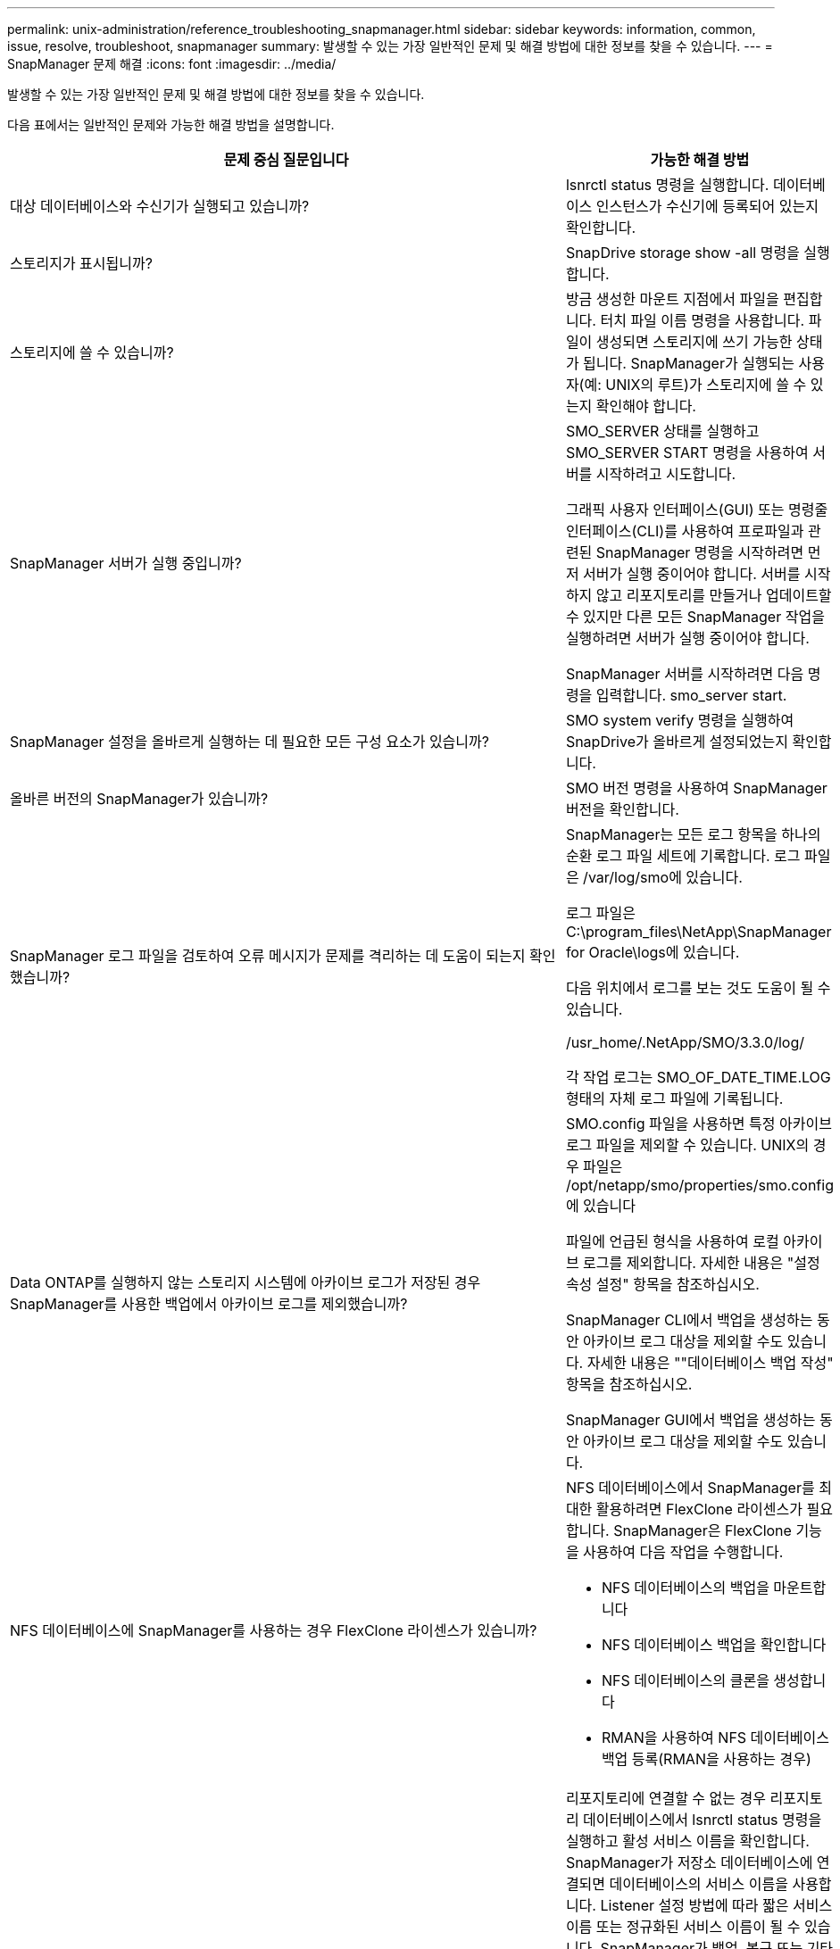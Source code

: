 ---
permalink: unix-administration/reference_troubleshooting_snapmanager.html 
sidebar: sidebar 
keywords: information, common, issue, resolve, troubleshoot, snapmanager 
summary: 발생할 수 있는 가장 일반적인 문제 및 해결 방법에 대한 정보를 찾을 수 있습니다. 
---
= SnapManager 문제 해결
:icons: font
:imagesdir: ../media/


[role="lead"]
발생할 수 있는 가장 일반적인 문제 및 해결 방법에 대한 정보를 찾을 수 있습니다.

다음 표에서는 일반적인 문제와 가능한 해결 방법을 설명합니다.

|===
| 문제 중심 질문입니다 | 가능한 해결 방법 


 a| 
대상 데이터베이스와 수신기가 실행되고 있습니까?
 a| 
lsnrctl status 명령을 실행합니다. 데이터베이스 인스턴스가 수신기에 등록되어 있는지 확인합니다.



 a| 
스토리지가 표시됩니까?
 a| 
SnapDrive storage show -all 명령을 실행합니다.



 a| 
스토리지에 쓸 수 있습니까?
 a| 
방금 생성한 마운트 지점에서 파일을 편집합니다. 터치 파일 이름 명령을 사용합니다. 파일이 생성되면 스토리지에 쓰기 가능한 상태가 됩니다. SnapManager가 실행되는 사용자(예: UNIX의 루트)가 스토리지에 쓸 수 있는지 확인해야 합니다.



 a| 
SnapManager 서버가 실행 중입니까?
 a| 
SMO_SERVER 상태를 실행하고 SMO_SERVER START 명령을 사용하여 서버를 시작하려고 시도합니다.

그래픽 사용자 인터페이스(GUI) 또는 명령줄 인터페이스(CLI)를 사용하여 프로파일과 관련된 SnapManager 명령을 시작하려면 먼저 서버가 실행 중이어야 합니다. 서버를 시작하지 않고 리포지토리를 만들거나 업데이트할 수 있지만 다른 모든 SnapManager 작업을 실행하려면 서버가 실행 중이어야 합니다.

SnapManager 서버를 시작하려면 다음 명령을 입력합니다. smo_server start.



 a| 
SnapManager 설정을 올바르게 실행하는 데 필요한 모든 구성 요소가 있습니까?
 a| 
SMO system verify 명령을 실행하여 SnapDrive가 올바르게 설정되었는지 확인합니다.



 a| 
올바른 버전의 SnapManager가 있습니까?
 a| 
SMO 버전 명령을 사용하여 SnapManager 버전을 확인합니다.



 a| 
SnapManager 로그 파일을 검토하여 오류 메시지가 문제를 격리하는 데 도움이 되는지 확인했습니까?
 a| 
SnapManager는 모든 로그 항목을 하나의 순환 로그 파일 세트에 기록합니다. 로그 파일은 /var/log/smo에 있습니다.

로그 파일은 C:\program_files\NetApp\SnapManager for Oracle\logs에 있습니다.

다음 위치에서 로그를 보는 것도 도움이 될 수 있습니다.

/usr_home/.NetApp/SMO/3.3.0/log/

각 작업 로그는 SMO_OF_DATE_TIME.LOG 형태의 자체 로그 파일에 기록됩니다.



 a| 
Data ONTAP를 실행하지 않는 스토리지 시스템에 아카이브 로그가 저장된 경우 SnapManager를 사용한 백업에서 아카이브 로그를 제외했습니까?
 a| 
SMO.config 파일을 사용하면 특정 아카이브 로그 파일을 제외할 수 있습니다. UNIX의 경우 파일은 /opt/netapp/smo/properties/smo.config에 있습니다

파일에 언급된 형식을 사용하여 로컬 아카이브 로그를 제외합니다. 자세한 내용은 "설정 속성 설정" 항목을 참조하십시오.

SnapManager CLI에서 백업을 생성하는 동안 아카이브 로그 대상을 제외할 수도 있습니다. 자세한 내용은 ""데이터베이스 백업 작성" 항목을 참조하십시오.

SnapManager GUI에서 백업을 생성하는 동안 아카이브 로그 대상을 제외할 수도 있습니다.



 a| 
NFS 데이터베이스에 SnapManager를 사용하는 경우 FlexClone 라이센스가 있습니까?
 a| 
NFS 데이터베이스에서 SnapManager를 최대한 활용하려면 FlexClone 라이센스가 필요합니다. SnapManager은 FlexClone 기능을 사용하여 다음 작업을 수행합니다.

* NFS 데이터베이스의 백업을 마운트합니다
* NFS 데이터베이스 백업을 확인합니다
* NFS 데이터베이스의 클론을 생성합니다
* RMAN을 사용하여 NFS 데이터베이스 백업 등록(RMAN을 사용하는 경우)




 a| 
리포지토리에 연결할 수 없습니까?
 a| 
리포지토리에 연결할 수 없는 경우 리포지토리 데이터베이스에서 lsnrctl status 명령을 실행하고 활성 서비스 이름을 확인합니다. SnapManager가 저장소 데이터베이스에 연결되면 데이터베이스의 서비스 이름을 사용합니다. Listener 설정 방법에 따라 짧은 서비스 이름 또는 정규화된 서비스 이름이 될 수 있습니다. SnapManager가 백업, 복구 또는 기타 작업을 위해 데이터베이스에 연결할 때 호스트 이름과 SID를 사용합니다. 현재 연결할 수 없어 리포지토리가 올바르게 초기화되지 않으면 리포지토리를 제거할 것인지 묻는 오류 메시지가 표시됩니다. 현재 보기에서 리포지토리를 제거하여 다른 리포지토리에서 작업을 수행할 수 있습니다.

또한 PS-EAF를 실행하여 리포지토리 인스턴스가 실행 중인지 확인합니다



| grepinstance-name 명령.  a| 
시스템에서 호스트 이름을 확인할 수 있습니까?



 a| 
지정된 호스트 이름이 다른 서브넷에 있는지 확인합니다. SnapManager에서 호스트 이름을 확인할 수 없다는 오류 메시지가 나타나면 호스트 파일에 호스트 이름을 추가합니다. /etc/hosts:xxx.xxx.xxx 호스트 이름 IP 주소에 있는 파일에 호스트 이름을 추가합니다
 a| 
SnapDrive가 실행 중입니까?



 a| 
SnapDrive 데몬이 실행되고 있는지 확인합니다. - snapdrived 상태입니다

데몬이 실행되고 있지 않으면 연결 오류가 있음을 나타내는 메시지가 나타납니다.
 a| 
SnapDrive를 사용하여 액세스할 수 있도록 구성된 스토리지 시스템은 무엇입니까?



 a| 
다음 명령을 실행합니다. -SnapDrive 구성 목록
 a| 
SnapManager GUI 성능을 어떻게 개선할 수 있습니까?



 a| 
* 리포지토리, 프로필 호스트 및 프로필에 대한 유효한 사용자 자격 증명이 있는지 확인합니다.
+
자격 증명이 유효하지 않으면 리포지토리, 프로필 호스트 및 프로필에 대한 사용자 자격 증명을 지웁니다. 리포지토리, 프로필 호스트 및 프로필에 대해 이전에 설정한 것과 동일한 사용자 자격 증명을 재설정합니다. 사용자 자격 증명 다시 설정에 대한 자세한 내용은 "'자격 증명 캐시 지우기 후 자격 증명 설정'을 참조하십시오.

* 사용하지 않는 프로파일을 닫습니다.
+
열려 있는 프로필 수가 더 많은 경우 SnapManager GUI 성능이 느려집니다.

* SnapManager GUI의 * 관리자 * 메뉴 아래의 사용자 기본 설정 창에서 * 시작 시 * 열기를 활성화했는지 확인합니다.
+
이 기능이 활성화되면 /root/.NetApp/SMO/3.3.0/GUI/state에서 사용 가능한 사용자 구성(user.config) 파일이 openOnStartup= profile로 표시됩니다.

+
시작 시 * 열기 * 가 활성화되어 있으므로 사용자 구성(user.config) 파일의 lastOpenProfiles를 사용하여 SnapManager GUI에서 최근에 연 프로필을 확인해야 합니다. lastOpenProfiles=Profile1, Profile2, profile 3,...

+
나열된 프로파일 이름을 삭제하고 항상 최소 개수의 프로파일을 열린 상태로 유지할 수 있습니다.

* 보호된 프로필은 보호되지 않는 프로파일보다 새로 고치는 데 더 많은 시간이 걸립니다.
+
보호되는 프로필은 사용자 구성(user.config) 파일의 protectionStatusRefreshRate 매개 변수에 지정된 값을 기준으로 시간 간격으로 새로 고쳐집니다.

+
지정된 시간 간격 후에만 보호된 프로파일이 새로 고쳐지도록 값을 기본값(300초)에서 늘릴 수 있습니다.

* UNIX 기반 환경에 새 버전의 SnapManager를 설치하기 전에 다음 위치에서 사용할 수 있는 SnapManager 클라이언트 측 항목을 삭제하십시오.
+
/root/.netapp


 a| 
SnapManager GUI는 여러 SnapManager 작업이 백그라운드로 동시에 시작되고 실행될 때 새로 고침에 더 많은 시간이 걸립니다. 이미 삭제되었지만 SnapManager GUI에 여전히 표시되는 백업을 마우스 오른쪽 버튼으로 클릭하면 해당 백업에 대한 백업 옵션이 백업 또는 클론 창에서 활성화되지 않습니다.



 a| 
SnapManager GUI가 새로 고쳐질 때까지 기다린 다음 백업 상태를 확인해야 합니다.
 a| 
Oracle 데이터베이스가 영어로 설정되지 않은 경우 어떻게 해야 합니까?



 a| 
Oracle 데이터베이스의 언어가 영어로 설정되어 있지 않으면 SnapManager 작업이 실패할 수 있습니다. Oracle 데이터베이스의 언어를 영어로 설정합니다.

. /etc/init.d/smo_server의 초기 설명에 다음을 추가합니다
+
** NLS_LANG=American_America
** NLS_LANG 내보내기


. smo_server restart 명령을 사용하여 SnapManager 서버를 다시 시작합니다



NOTE: Oracle 사용자에 대한 .bash_profile, .bashrc 및 .cshrc와 같은 로그인 스크립트가 NLS_LANG로 설정된 경우 NLS_LANG를 덮어쓰지 않도록 스크립트를 편집해야 합니다.
 a| 
리포지토리 데이터베이스가 둘 이상의 IP를 가리키며 각 IP에 다른 호스트 이름이 있는 경우 백업 예약 작업이 실패하면 어떻게 하시겠습니까?



 a| 
. SnapManager 서버를 중지합니다.
. 백업 스케줄을 트리거할 호스트에서 리포지토리 디렉토리의 스케줄 파일을 삭제합니다.
+
스케줄 파일 이름은 다음과 같은 형식으로 지정할 수 있습니다.

+
** repo_username#repository_database_name#repository_host#repo_port입니다
** repository-repo_usernameos일시적_database_name -repository_host -repo_port * 참고: * 리포지토리 세부 정보와 일치하는 형식으로 스케줄 파일을 삭제해야 합니다.


. SnapManager 서버를 다시 시작합니다.
. SnapManager GUI에서 동일한 리포지토리 아래에 있는 다른 프로필을 열어 해당 프로필의 일정 정보를 놓치지 않도록 합니다.

 a| 
자격 증명 파일 잠금 오류와 함께 SnapManager 작업이 실패하면 어떻게 해야 합니까?



 a| 
SnapManager는 업데이트하기 전에 자격 증명 파일을 잠그고 업데이트 후 잠금을 해제합니다. 여러 작업이 동시에 실행될 경우 자격 증명 파일이 잠기게 되어 업데이트할 수 있습니다. 다른 작업에서 잠긴 자격 증명 파일에 동시에 액세스하려고 하면 파일 잠금 오류가 발생하여 작업이 실패합니다.

동시 작업의 빈도에 따라 SMO.config 파일에서 다음 매개 변수를 구성합니다.

* FileLock.retryInterval = 100밀리초입니다
* fileLock.timeout = 5000밀리초입니다



NOTE: 매개 변수에 할당된 값은 밀리초 단위여야 합니다.
 a| 
백업 검증 작업이 여전히 실행 중인데도 모니터 탭에서 백업 검증 작업의 중간 상태가 실패로 표시되면 어떻게 해야 합니까?



 a| 
오류 메시지가 sm_gui.log 파일에 기록됩니다. 이 문제를 해결하려면 로그 파일을 검토하여 작업에 대한 새 값을 확인해야 합니다. heartbeatInterval 및 operation.heartbeatThreshold 매개 변수입니다.

. SMO.config 파일에 다음 매개 변수를 추가합니다.
+
** operation.heartbeatInterval = 5000
** Operation.heartbeatThreshold=5000 SnapManager에서 할당한 기본값은 5000입니다.


. 이러한 매개변수에 새 값을 할당합니다.
+

NOTE: 매개 변수에 할당된 값은 밀리초 단위여야 합니다.

. SnapManager 서버를 다시 시작하고 작업을 다시 수행합니다.

 a| 
힙 공간 문제가 발생하면 어떻게 해야 합니까?



 a| 
SnapManager for Oracle 작업 중에 힙 공간 문제가 발생하면 다음 단계를 수행해야 합니다.

. SnapManager for Oracle 설치 디렉토리로 이동합니다.
. installationDirectory/bin/launchjava 경로에서 launchjava 파일을 엽니다.
. Java-Xmx160m Java 힙 공간 매개 변수의 값을 늘립니다.
+
예를 들어, 기본값인 160m를 200m로 늘릴 수 있습니다.

+

NOTE: 이전 버전의 Oracle용 SnapManager에서 Java 힙 공간 매개 변수의 값을 증가했다면 해당 값을 유지해야 합니다.


 a| 
보호 백업을 사용하여 복원 또는 복제할 수 없는 경우 어떻게 해야 합니까?



 a| 
이 문제는 clustered Data ONTAP에서 SnapManager 3.3.1을 사용하고 SnapManager 3.4로 업그레이드한 경우에 발생합니다. SnapManager 3.3.1에서 사후 스크립트를 사용하여 백업을 보호했습니다. SnapManager 3.4에서는 프로파일을 만드는 동안 선택된 _SnapManager_cDOT_Mirror_또는 _SnapManager_cDOT_Vault_policies를 사용하여 백업을 보호합니다. SnapManager 3.4로 업그레이드한 후에도 이전 프로필을 계속 사용할 수 있으므로 백업 스크립트를 사용하여 백업을 보호할 수 있습니다. 하지만 SnapManager를 사용하여 복원하거나 클론 복제에는 사용할 수 없습니다.

프로필을 업데이트하고 _SnapManager_cDOT_Mirror_또는 _SnapManager_cDOT_Vault_policy를 선택하고 SnapManager 3.3.1에서 데이터 보호에 사용된 사후 스크립트를 삭제해야 합니다.
 a| 
예약된 백업이 보호되지 않는 경우(SnapVault) 어떻게 해야 합니까?

|===